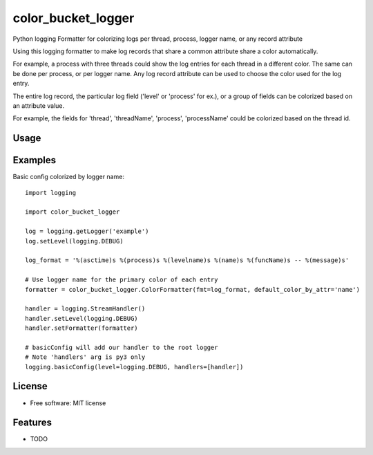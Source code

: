 ===================
color_bucket_logger
===================


.. image:: https://img.shields.io/pypi/v/color_bucket_logger.svg
        :target: https://pypi.python.org/pypi/color_bucket_logger

.. image:: https://img.shields.io/travis/alikins/color_bucket_logger.svg
        :target: https://travis-ci.org/alikins/color_bucket_logger

.. image:: https://readthedocs.org/projects/color-debug/badge/?version=latest
        :target: https://color-debug.readthedocs.io/en/latest/?badge=latest
        :alt: Documentation Status

.. image:: https://pyup.io/repos/github/alikins/color_bucket_logger/shield.svg
     :target: https://pyup.io/repos/github/alikins/color_bucket_logger/
     :alt: Updates


Python logging Formatter for colorizing logs per thread, process, logger name, or any record attribute

Using this logging formatter to make log records that share a common attribute share a color
automatically.

For example, a process with three threads could show the log entries for each thread in a different
color. The same can be done per process, or per logger name. Any log record attribute can be used
to choose the color used for the log entry.

The entire log record, the particular log field ('level' or 'process' for ex.), or a group of
fields can be colorized based on an attribute value.

For example, the fields for 'thread', 'threadName', 'process', 'processName' could be colorized
based on the thread id.

Usage
-----

Examples
--------

Basic config colorized by logger name::

    import logging

    import color_bucket_logger

    log = logging.getLogger('example')
    log.setLevel(logging.DEBUG)

    log_format = '%(asctime)s %(process)s %(levelname)s %(name)s %(funcName)s -- %(message)s'

    # Use logger name for the primary color of each entry
    formatter = color_bucket_logger.ColorFormatter(fmt=log_format, default_color_by_attr='name')

    handler = logging.StreamHandler()
    handler.setLevel(logging.DEBUG)
    handler.setFormatter(formatter)

    # basicConfig will add our handler to the root logger
    # Note 'handlers' arg is py3 only
    logging.basicConfig(level=logging.DEBUG, handlers=[handler])

License
-------

* Free software: MIT license


Features
--------

* TODO
